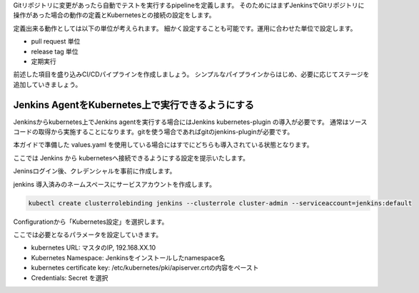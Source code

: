 Gitリポジトリに変更があったら自動でテストを実行するpipelineを定義します。
そのためにはまずJenkinsでGitリポジトリに操作があった場合の動作の定義とKubernetesとの接続の設定をします。

定義出来る動作としては以下の単位が考えられます。
細かく設定することも可能です。運用に合わせた単位で設定します。

* pull request 単位
* release tag 単位
* 定期実行

前述した項目を盛り込みCI/CDパイプラインを作成しましょう。
シンプルなパイプラインからはじめ、必要に応じてステージを追加していきましょう。

Jenkins AgentをKubernetes上で実行できるようにする
-------------------------------------------------------------

Jenkinsからkubernetes上でJenkins agentを実行する場合にはJenkins kubernetes-plugin の導入が必要です。
通常はソースコードの取得から実施することになります。gitを使う場合であればgitのjenkins-pluginが必要です。

本ガイドで準備した values.yaml を使用している場合にはすでにどちらも導入されている状態となります。

ここでは Jenkins から kubernetesへ接続できるようにする設定を提示いたします。

Jeninsログイン後、クレデンシャルを事前に作成します。

.. image:: resources/Kubernetes-Credentials.jpg

jenkins 導入済みのネームスペースにサービスアカウントを作成します。

.. code-block:: console

        kubectl create clusterrolebinding jenkins --clusterrole cluster-admin --serviceaccount=jenkins:default

Configurationから「Kubernetes設定」を選択します。

.. image:: resources/jenkins-configuration.jpg

ここでは必要となるパラメータを設定していきます。

- kubernetes URL: マスタのIP, 192.168.XX.10
- Kubernetes Namespace: Jenkinsをインストールしたnamespace名
- kubernetes certificate key: /etc/kubernetes/pki/apiserver.crtの内容をペースト
- Credentials: Secret を選択



